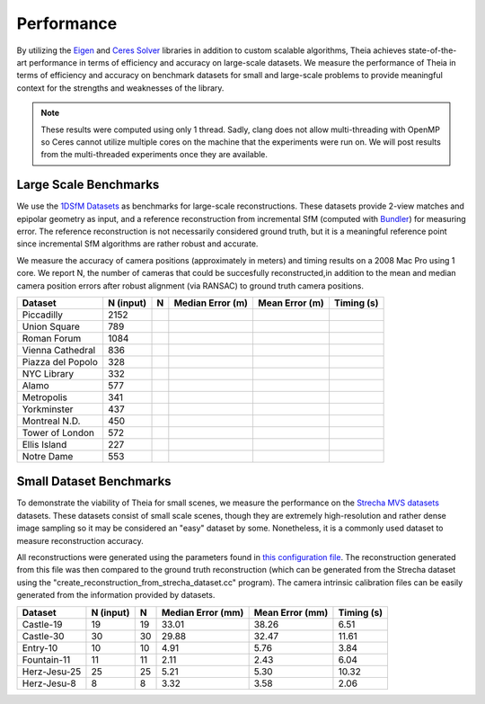 .. _chapter-performance:

===========
Performance
===========

By utilizing the `Eigen <http://eigen.tuxfamily.org/dox/>`_ and `Ceres Solver
<http://www.ceres-solver.org>`_ libraries in addition to custom scalable
algorithms, Theia achieves state-of-the-art performance in terms of efficiency
and accuracy on large-scale datasets. We measure the performance of Theia in
terms of efficiency and accuracy on benchmark datasets for small and large-scale
problems to provide meaningful context for the strengths and weaknesses of the
library.

.. note:: These results were computed using only 1 thread. Sadly, clang does not allow multi-threading with OpenMP so Ceres cannot utilize multiple cores on the machine that the experiments were run on. We will post results from the multi-threaded experiments once they are available.


Large Scale Benchmarks
======================

We use the `1DSfM Datasets <http://www.cs.cornell.edu/projects/1dsfm/>`_ as
benchmarks for large-scale reconstructions. These datasets provide 2-view
matches and epipolar geometry as input, and a reference reconstruction from
incremental SfM (computed with `Bundler
<http://www.cs.cornell.edu/~snavely/bundler/>`_) for measuring error. The
reference reconstruction is not necessarily considered ground truth, but it is a
meaningful reference point since incremental SfM algorithms are rather robust
and accurate.

We measure the accuracy of camera positions (approximately in meters) and timing
results on a 2008 Mac Pro using 1 core. We report N, the number of cameras that
could be succesfully reconstructed,in addition to the mean and median camera
position errors after robust alignment (via RANSAC) to ground truth camera
positions.

.. tabularcolumns:: |l|c||c|c|c|c|

================= ========== === ================ ============== ==========
Dataset           N (input)   N  Median Error (m) Mean Error (m) Timing (s)
================= ========== === ================ ============== ==========
Piccadilly        2152
Union Square      789
Roman Forum       1084
Vienna Cathedral  836
Piazza del Popolo 328
NYC Library       332
Alamo             577
Metropolis        341
Yorkminster       437
Montreal N.D.     450
Tower of London   572
Ellis Island      227
Notre Dame        553
================= ========== === ================ ============== ==========


Small Dataset Benchmarks
========================

To demonstrate the viability of Theia for small scenes, we measure the
performance on the `Strecha MVS datasets
<http://cvlabwww.epfl.ch/data/multiview/denseMVS.html>`_ datasets. These
datasets consist of small scale scenes, though they are extremely
high-resolution and rather dense image sampling so it may be considered an
"easy" dataset by some. Nonetheless, it is a commonly used dataset to measure
reconstruction accuracy.

All reconstructions were generated using the parameters found in `this
configuration file
<http://cs.ucsb.edu/~cmsweeney/build_strecha_reconstructions.txt>`_. The
reconstruction generated from this file was then compared to the ground truth
reconstruction (which can be generated from the Strecha dataset using the
"create_reconstruction_from_strecha_dataset.cc" program). The camera intrinsic
calibration files can be easily generated from the information provided by
datasets.

================= ========== === ================= =============== ==========
Dataset           N (input)   N  Median Error (mm) Mean Error (mm) Timing (s)
================= ========== === ================= =============== ==========
Castle-19         19         19  33.01             38.26           6.51
Castle-30         30         30  29.88             32.47           11.61
Entry-10          10         10  4.91              5.76            3.84
Fountain-11       11         11  2.11              2.43            6.04
Herz-Jesu-25      25         25  5.21              5.30            10.32
Herz-Jesu-8       8          8   3.32              3.58            2.06
================= ========== === ================= =============== ==========
